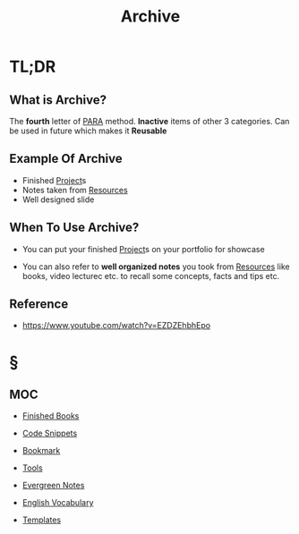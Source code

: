 #+TITLE: Archive
#+STARTUP: overview
#+roam_tags: productivity concept

* TL;DR
** What is Archive?
The *fourth* letter of [[file:PARA.org][PARA]] method. *Inactive* items of other 3 categories. Can be used in future which makes it *Reusable*

** Example Of Archive
- Finished [[file:project.org][Project]]s
- Notes taken from [[file:resources.org][Resources]]
- Well designed slide

** When To Use Archive?
- You can put your finished [[file:project.org][Project]]s on your portfolio for showcase

- You can also refer to *well organized notes* you took from [[file:resources.org][Resources]] like books, video lecturec etc. to recall some concepts, facts and tips etc.
** Reference
+ https://www.youtube.com/watch?v=EZDZEhbhEpo

* §
** MOC
:PROPERTIES:
:ID:       df226f5a-6bba-4379-8b0a-00ad26dba19b
:END:
- [[file:20210601023323-moc.org][Finished Books]]
- [[file:20210601125121-concept.org][Code Snippets]]
- [[file:20210608124311-bookmark.org][Bookmark]]

- [[file:20210601153709-moc.org][Tools]]
- [[file:20210601203227-concept.org][Evergreen Notes]]
- [[file:20210606185851-english_vocabulary.org][English Vocabulary]]
- [[file:20210608123208-templates.org][Templates]]
# ** Claim
# ** Anecdote
# *** Story
# *** Stat
# *** Study
# *** Chart
# ** Name
# *** Place
# *** People
# *** Event
# *** Date
# ** Tip
# ** Howto
